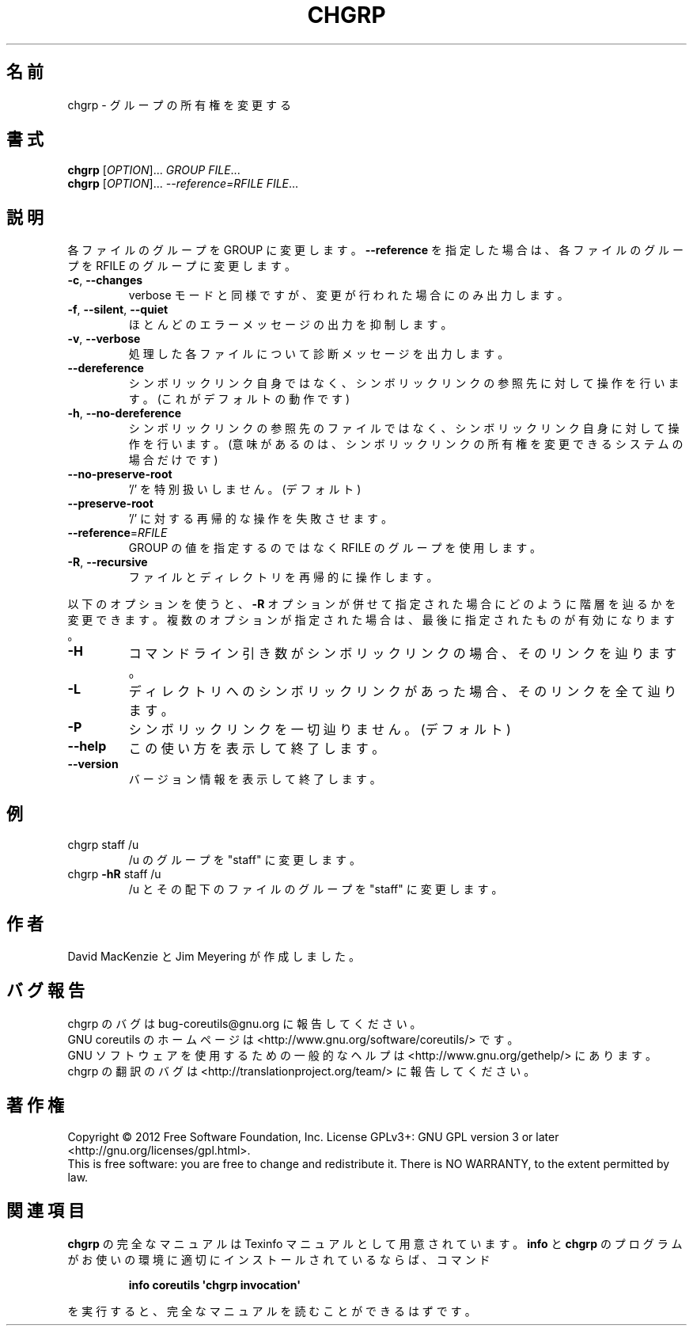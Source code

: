 .\" DO NOT MODIFY THIS FILE!  It was generated by help2man 1.35.
.\"*******************************************************************
.\"
.\" This file was generated with po4a. Translate the source file.
.\"
.\"*******************************************************************
.TH CHGRP 1 "March 2012" "GNU coreutils 8.16" ユーザーコマンド
.SH 名前
chgrp \- グループの所有権を変更する
.SH 書式
\fBchgrp\fP [\fIOPTION\fP]... \fIGROUP FILE\fP...
.br
\fBchgrp\fP [\fIOPTION\fP]... \fI\-\-reference=RFILE FILE\fP...
.SH 説明
.\" Add any additional description here
.PP
各ファイルのグループを GROUP に変更します。
\fB\-\-reference\fP を指定した場合は、各ファイルのグループを
RFILE のグループに変更します。
.TP 
\fB\-c\fP, \fB\-\-changes\fP
verbose モードと同様ですが、変更が行われた場合にのみ出力します。
.TP 
\fB\-f\fP, \fB\-\-silent\fP, \fB\-\-quiet\fP
ほとんどのエラーメッセージの出力を抑制します。
.TP 
\fB\-v\fP, \fB\-\-verbose\fP
処理した各ファイルについて診断メッセージを出力します。
.TP 
\fB\-\-dereference\fP
シンボリックリンク自身ではなく、
シンボリックリンクの参照先に対して操作を行います。
(これがデフォルトの動作です)
.TP 
\fB\-h\fP, \fB\-\-no\-dereference\fP
シンボリックリンクの参照先のファイルではなく、
シンボリックリンク自身に対して操作を行います。
(意味があるのは、シンボリックリンクの所有権を変更できるシステムの場合だけです)
.TP 
\fB\-\-no\-preserve\-root\fP
\&'/' を特別扱いしません。 (デフォルト)
.TP 
\fB\-\-preserve\-root\fP
\&'/' に対する再帰的な操作を失敗させます。
.TP 
\fB\-\-reference\fP=\fIRFILE\fP
GROUP の値を指定するのではなく RFILE のグループを使用します。
.TP 
\fB\-R\fP, \fB\-\-recursive\fP
ファイルとディレクトリを再帰的に操作します。
.PP
以下のオプションを使うと、\fB\-R\fP オプションが併せて指定された場合に
どのように階層を辿るかを変更できます。複数のオプションが指定された場合は、
最後に指定されたものが有効になります。
.TP 
\fB\-H\fP
コマンドライン引き数がシンボリックリンクの場合、そのリンクを辿ります。
.TP 
\fB\-L\fP
ディレクトリへのシンボリックリンクがあった場合、そのリンクを全て辿ります。
.TP 
\fB\-P\fP
シンボリックリンクを一切辿りません。 (デフォルト)
.TP 
\fB\-\-help\fP
この使い方を表示して終了します。
.TP 
\fB\-\-version\fP
バージョン情報を表示して終了します。
.SH 例
.TP 
chgrp staff /u
/u のグループを "staff" に変更します。
.TP 
chgrp \fB\-hR\fP staff /u
/u とその配下のファイルのグループを "staff" に変更します。
.SH 作者
David MacKenzie と Jim Meyering が作成しました。
.SH バグ報告
chgrp のバグは bug\-coreutils@gnu.org に報告してください。
.br
GNU coreutils のホームページは <http://www.gnu.org/software/coreutils/> です。
.br
GNU ソフトウェアを使用するための一般的なヘルプは
<http://www.gnu.org/gethelp/> にあります。
.br
chgrp の翻訳のバグは <http://translationproject.org/team/> に報告してください。
.SH 著作権
Copyright \(co 2012 Free Software Foundation, Inc.  License GPLv3+: GNU GPL
version 3 or later <http://gnu.org/licenses/gpl.html>.
.br
This is free software: you are free to change and redistribute it.  There is
NO WARRANTY, to the extent permitted by law.
.SH 関連項目
\fBchgrp\fP の完全なマニュアルは Texinfo マニュアルとして用意されています。
\fBinfo\fP と \fBchgrp\fP のプログラムがお使いの環境に適切にインストールされているならば、
コマンド
.IP
\fBinfo coreutils \(aqchgrp invocation\(aq\fP
.PP
を実行すると、完全なマニュアルを読むことができるはずです。
